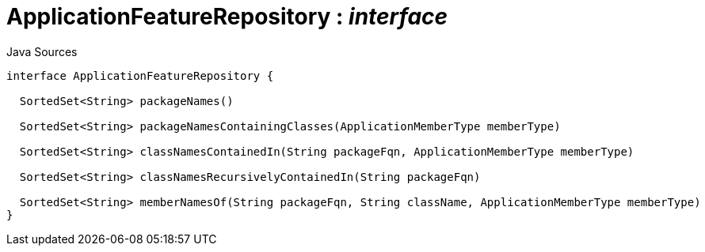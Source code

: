 = ApplicationFeatureRepository : _interface_
:Notice: Licensed to the Apache Software Foundation (ASF) under one or more contributor license agreements. See the NOTICE file distributed with this work for additional information regarding copyright ownership. The ASF licenses this file to you under the Apache License, Version 2.0 (the "License"); you may not use this file except in compliance with the License. You may obtain a copy of the License at. http://www.apache.org/licenses/LICENSE-2.0 . Unless required by applicable law or agreed to in writing, software distributed under the License is distributed on an "AS IS" BASIS, WITHOUT WARRANTIES OR  CONDITIONS OF ANY KIND, either express or implied. See the License for the specific language governing permissions and limitations under the License.

.Java Sources
[source,java]
----
interface ApplicationFeatureRepository {

  SortedSet<String> packageNames()

  SortedSet<String> packageNamesContainingClasses(ApplicationMemberType memberType)

  SortedSet<String> classNamesContainedIn(String packageFqn, ApplicationMemberType memberType)

  SortedSet<String> classNamesRecursivelyContainedIn(String packageFqn)

  SortedSet<String> memberNamesOf(String packageFqn, String className, ApplicationMemberType memberType)
}
----

